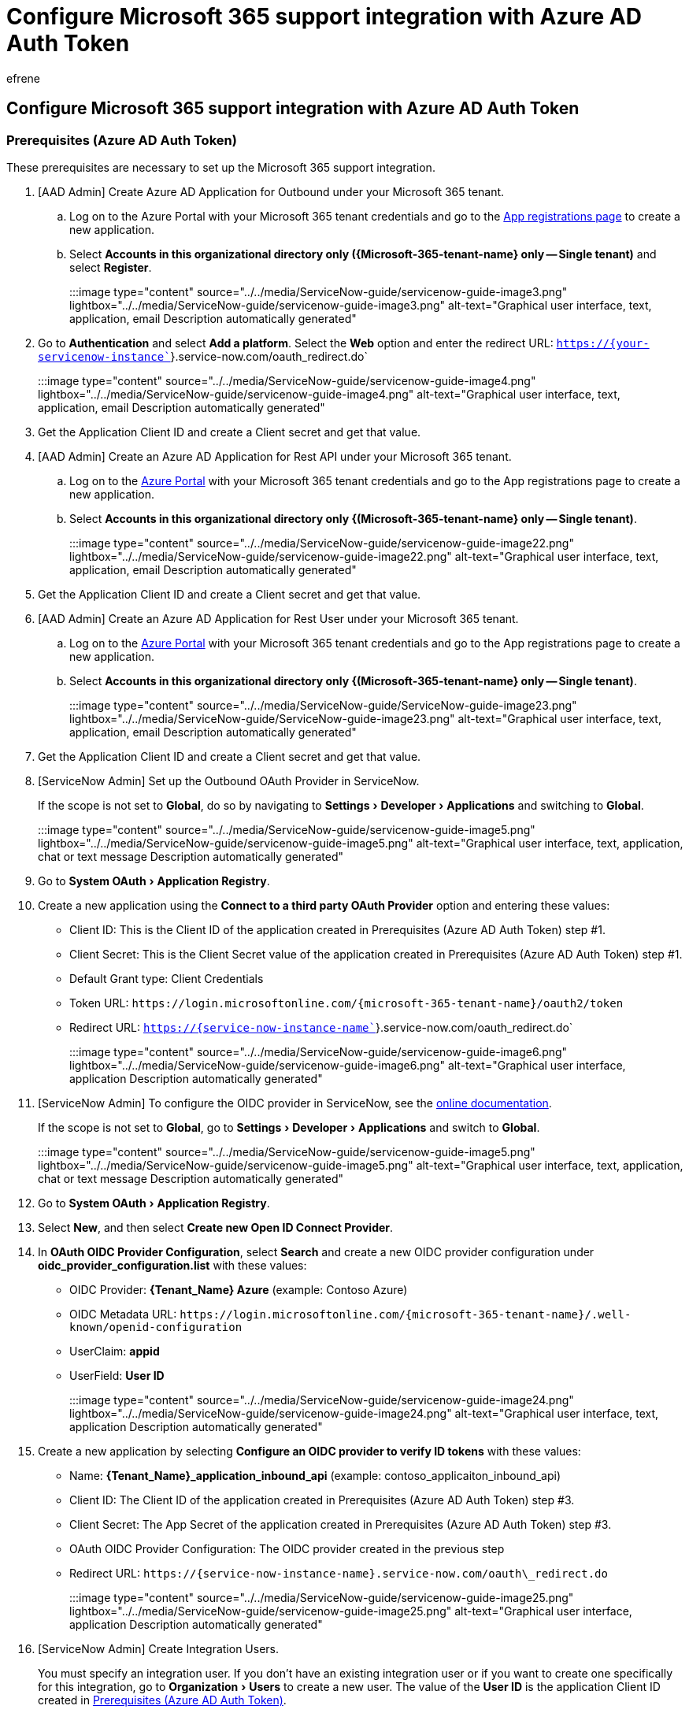 = Configure Microsoft 365 support integration with Azure AD Auth Token
:ROBOTS: NOINDEX, NOFOLLOW
:audience: Admin
:author: efrene
:description: Scoped Certified application installation and configuration guide for ServiceNow.
:experimental:
:f1.keywords: ["NOCSH"]
:manager: scotv
:ms.author: efrene
:ms.collection: ["M365-subscription-management", "Adm_TOC"]
:ms.custom: AdminSurgePortfolio
:ms.localizationpriority: medium
:ms.service: o365-administration
:ms.topic: article
:search.appverid: ["MET150"]

== Configure Microsoft 365 support integration with Azure AD Auth Token

=== Prerequisites (Azure AD Auth Token)

These prerequisites are necessary to set up the Microsoft 365 support integration.

. [AAD Admin] Create Azure AD Application for Outbound under your Microsoft 365 tenant.
 .. Log on to the Azure Portal with your Microsoft 365 tenant credentials and go to the https://portal.azure.com/?Microsoft_AAD_RegisteredApps=true#blade/Microsoft_AAD_RegisteredApps/ApplicationsListBlade[App registrations page] to create a new application.
 .. Select *Accounts in this organizational directory only (\{Microsoft-365-tenant-name} only -- Single tenant)* and select *Register*.
+
:::image type="content" source="../../media/ServiceNow-guide/servicenow-guide-image3.png" lightbox="../../media/ServiceNow-guide/servicenow-guide-image3.png" alt-text="Graphical user interface, text, application, email Description automatically generated":::
. Go to *Authentication* and select *Add a platform*.
Select the *Web* option and enter the redirect URL: `https://{your-servicenow-instance``}.service-now.com/oauth_redirect.do`
+
:::image type="content" source="../../media/ServiceNow-guide/servicenow-guide-image4.png" lightbox="../../media/ServiceNow-guide/servicenow-guide-image4.png" alt-text="Graphical user interface, text, application, email Description automatically generated":::

. Get the Application Client ID and create a Client secret and get that value.
. [AAD Admin] Create an Azure AD Application for Rest API under your Microsoft 365 tenant.
 .. Log on to the https://portal.azure.com/[Azure Portal] with your Microsoft 365 tenant credentials and go to the App registrations page to create a new application.
 .. Select *Accounts in this organizational directory only {(Microsoft-365-tenant-name} only -- Single tenant)*.
+
:::image type="content" source="../../media/ServiceNow-guide/servicenow-guide-image22.png" lightbox="../../media/ServiceNow-guide/servicenow-guide-image22.png" alt-text="Graphical user interface, text, application, email Description automatically generated":::
. Get the Application Client ID and create a Client secret and get that value.
. [AAD Admin] Create an Azure AD Application for Rest User under your Microsoft 365 tenant.
 .. Log on to the https://portal.azure.com/[Azure Portal] with your Microsoft 365 tenant credentials and go to the App registrations page to create a new application.
 .. Select *Accounts in this organizational directory only {(Microsoft-365-tenant-name} only -- Single tenant)*.
+
:::image type="content" source="../../media/ServiceNow-guide/ServiceNow-guide-image23.png" lightbox="../../media/ServiceNow-guide/ServiceNow-guide-image23.png" alt-text="Graphical user interface, text, application, email Description automatically generated":::
. Get the Application Client ID and create a Client secret and get that value.
. [ServiceNow Admin] Set up the Outbound OAuth Provider in ServiceNow.
+
If the scope is not set to *Global*, do so by navigating to menu:Settings[Developer > Applications] and switching to *Global*.
+
:::image type="content" source="../../media/ServiceNow-guide/servicenow-guide-image5.png" lightbox="../../media/ServiceNow-guide/servicenow-guide-image5.png" alt-text="Graphical user interface, text, application, chat or text message Description automatically generated":::

. Go to menu:System OAuth[Application Registry].
. Create a new application using the *Connect to a third party OAuth Provider* option and entering these values:
 ** Client ID: This is the Client ID of the application created in Prerequisites (Azure AD Auth Token) step #1.
 ** Client Secret: This is the Client Secret value of the application created in Prerequisites (Azure AD Auth Token) step #1.
 ** Default Grant type: Client Credentials
 ** Token URL: `+https://login.microsoftonline.com/{microsoft-365-tenant-name}/oauth2/token+`
 ** Redirect URL: `https://{service-now-instance-name``}.service-now.com/oauth_redirect.do`

+
:::image type="content" source="../../media/ServiceNow-guide/servicenow-guide-image6.png" lightbox="../../media/ServiceNow-guide/servicenow-guide-image6.png" alt-text="Graphical user interface, application Description automatically generated":::
. [ServiceNow Admin] To configure the OIDC provider in ServiceNow, see the https://docs.servicenow.com/bundle/quebec-platform-administration/page/administer/security/task/add-OIDC-entity.html[online documentation].
+
If the scope is not set to *Global*, go to menu:Settings[Developer > Applications] and switch to *Global*.
+
:::image type="content" source="../../media/ServiceNow-guide/servicenow-guide-image5.png" lightbox="../../media/ServiceNow-guide/servicenow-guide-image5.png" alt-text="Graphical user interface, text, application, chat or text message Description automatically generated":::

. Go to menu:System OAuth[Application Registry].
. Select *New*, and then select *Create new Open ID Connect Provider*.
. In *OAuth OIDC Provider Configuration*, select *Search* and create a new OIDC provider configuration under *oidc_provider_configuration.list* with these values:
 ** OIDC Provider: *\{Tenant_Name} Azure* (example: Contoso Azure)
 ** OIDC Metadata URL: `+https://login.microsoftonline.com/{microsoft-365-tenant-name}/.well-known/openid-configuration+`
 ** UserClaim: *appid*
 ** UserField: *User ID*

+
:::image type="content" source="../../media/ServiceNow-guide/servicenow-guide-image24.png" lightbox="../../media/ServiceNow-guide/servicenow-guide-image24.png" alt-text="Graphical user interface, text, application Description automatically generated":::
. Create a new application by selecting *Configure an OIDC provider to verify ID tokens* with these values:
 ** Name: *\{Tenant_Name}_application_inbound_api* (example: contoso_applicaiton_inbound_api)
 ** Client ID: The Client ID of the application created in Prerequisites (Azure AD Auth Token) step #3.
 ** Client Secret: The App Secret of the application created in Prerequisites (Azure AD Auth Token) step #3.
 ** OAuth OIDC Provider Configuration: The OIDC provider created in the previous step
 ** Redirect URL: `+https://{service-now-instance-name}.service-now.com/oauth\_redirect.do+`

+
:::image type="content" source="../../media/ServiceNow-guide/servicenow-guide-image25.png" lightbox="../../media/ServiceNow-guide/servicenow-guide-image25.png" alt-text="Graphical user interface, application Description automatically generated":::
. [ServiceNow Admin] Create Integration Users.
+
You must specify an integration user.
If you don't have an existing integration user or if you want to create one specifically for this integration, go to menu:Organization[Users] to create a new user.
The value of the *User ID* is the application Client ID created in <<prerequisites-azure-ad-auth-token,Prerequisites (Azure AD Auth Token)>>.
+
If you are creating a new integration user, check the *Web service access only* option.
You must also grant this user with the *incident_manager* role.
+
:::image type="content" source="../../media/ServiceNow-guide/servicenow-guide-image26.png" lightbox="../../media/ServiceNow-guide/servicenow-guide-image26.png" alt-text="Graphical user interface, application Description automatically generated":::

=== [OPTIONAL] Allow the service's IP addresses to Microsoft 365 support integration

If your company is limiting internet access with your own policies, enable network access for the service of Microsoft 365 support integration by allowing the IP addresses below for both inbound and outbound API access.

* 52.149.152.32
* 40.83.232.243
* 40.83.114.39
* 13.76.138.31
* 13.79.229.170
* 20.105.151.142

____
[!NOTE] This terminal command lists all active IPs of the service for Microsoft 365 support integration: `nslookup`` connector.rave.microsoft.com`
____

=== Configure the Microsoft 365 support integration Application

The Microsoft 365 support integration application can be set up under Microsoft 365 support.

These steps are required to set up the integration between your ServiceNow instance and Microsoft 365 support.

. [ServiceNow Admin] Switch the scope to *Microsoft 365 support integration*.
+
:::image type="content" source="../../media/ServiceNow-guide/servicenow-guide-image9.png" lightbox="../../media/ServiceNow-guide/servicenow-guide-image9.png" alt-text="Graphical user interface, table Description automatically generated":::

. [ServiceNow Admin] Go to menu:Microsoft 365 Support[Setup] to open the integration workflow.
+
____
[!NOTE] If you see the error "Read operation against 'oauth_entity' from scope 'x_mioms_m365_assis' has been refused due to the table's cross-scope access policy," it was caused by your table access policy.
You must make sure menu:All application scopes[Can read] is checked for the table oauth_entity.
____
+
:::image type="content" source="../../media/ServiceNow-guide/servicenow-guide-image27.png" lightbox="../../media/ServiceNow-guide/servicenow-guide-image27.png" alt-text="Graphical user interface, text, application, email Description automatically generated":::

. [ServiceNow Admin] Select *Agree* to the consent prompt to continue.
+
:::image type="content" source="../../media/ServiceNow-guide/snowaadoauth-1.png" lightbox="../../media/ServiceNow-guide/snowaadoauth-1.png" alt-text="Graphical user interface, text, application, email Description automatically generated":::

. [ServiceNow Admin] Configure the environment and setup type.
If this installation is on a test environment, select the option This is a test environment.
You will be able to quickly disable this option after the setup and all of your tests are completed later.
If your instance allows Basic Authentication for inbound connections, select Yes and refer to the xref:servicenow-basic-authentication.adoc[Basic Auth setup process].
Otherwise, select *No* and click *Start setup*.
:::image type="content" source="../../media/ServiceNow-guide/snowaadoauth-2.png" lightbox="../../media/ServiceNow-guide/snowaadoauth-2.png" alt-text="Graphical user interface, text, application, email Description automatically generated":::
. [ServiceNow Admin] Enter your Microsoft 365 tenant domain.
:::image type="content" source="../../media/ServiceNow-guide/snowaadoauth-3.png" lightbox="../../media/ServiceNow-guide/snowaadoauth-3.png" alt-text="Graphical user interface, text, application, email Description automatically generated":::
. [ServiceNow Admin] Configure Outbound OAuth provider.
 .. Configure Outbound OAuth provider.
 .. After completing the instructions in the prerequisites section, click Done.
Otherwise, follow the instructions in the wizard to create the necessary application registration in AAD.
:::image type="content" source="../../media/ServiceNow-guide/snowaadoauth-4.png" lightbox="../../media/ServiceNow-guide/snowaadoauth-4.png" alt-text="Graphical user interface, text, application, email Description automatically generated":::
 .. Register the ServiceNow OAuth App.
 .. After completing the instructions in the prerequisites section, select the newly created OAuth application registration and click Next.
Otherwise, follow the instructions to create the entity in ServiceNow and then select the new application registration.
:::image type="content" source="../../media/ServiceNow-guide/snowaadoauth-5.png" lightbox="../../media/ServiceNow-guide/snowaadoauth-5.png" alt-text="Graphical user interface, text, application, email Description automatically generated":::
. [ServiceNow Admin] Configure Inbound settings.
 .. Configure the Inbound AAD App.
 .. After completing the instructions in the prerequisites section, click Done to go to the next step.
Otherwise, follow the instructions to create the AAD App Registration for inbound connectivity.
:::image type="content" source="../../media/ServiceNow-guide/snowaadoauth-6.png" lightbox="../../media/ServiceNow-guide/snowaadoauth-6.png" alt-text="Graphical user interface, text, application, email Description automatically generated":::
 .. Configure the ServiceNow External OpenID Connect Provider (OIDC Provider).
 .. After completing the instructions in the prerequisites section, select the newly created entity and click Done.
Otherwise, follow the instructions to create the entity in ServiceNow and then select the new External OIDC Provider app registration.
:::image type="content" source="../../media/ServiceNow-guide/snowaadoauth-7.png" lightbox="../../media/ServiceNow-guide/snowaadoauth-7.png" alt-text="Graphical user interface, text, application, email Description automatically generated":::
 .. Configure the AAD App Registration for Inbound Integration User.
 .. After completing the instructions in the prerequisites section, click Done to go to the next step.
Otherwise, follow the instructions to create the AAD App Registration for inbound REST user (integration user).
:::image type="content" source="../../media/ServiceNow-guide/snowaadoauth-8.png" lightbox="../../media/ServiceNow-guide/snowaadoauth-8.png" alt-text="Graphical user interface, text, application, email Description automatically generated":::
 .. Configure the Integration User.
 .. After completing the instructions in the prerequisites section, select the newly created entity and click Next.
Otherwise follow the instructions to create the integration user in ServiceNow then select the entity.
:::image type="content" source="../../media/ServiceNow-guide/snowaadoauth-9.png" lightbox="../../media/ServiceNow-guide/snowaadoauth-9.png" alt-text="Graphical user interface, text, application, email Description automatically generated":::
. [Microsoft 365 Tenant Admin] Complete the integration.
+
Verify the information below is correct.
DO NOT select *Next* at this time.
+
:::image type="content" source="../../media/ServiceNow-guide/servicenow-guide-image40.png" lightbox="../../media/ServiceNow-guide/servicenow-guide-image40.png" alt-text="Graphical user interface, text, application, email Description automatically generated":::

 .. Go to menu:Microsoft 365 Admin Portal[Settings > Org settings > Organization profiles].
 .. Configure the support integration settings:

+
Select the *Basic information* tab > *Internal support tool* > *ServiceNow*, and enter the *Outbound App ID* value in the *Application ID to issue Auth Token* field.
This Outbound App ID is on Step 6 -- Complete the Integration, which was created in <<prerequisites-azure-ad-auth-token,Prerequisites (Azure AD Auth Token)>>.
+
:::image type="content" source="../../media/ServiceNow-guide/servicenow-guide-image18.png" lightbox="../../media/ServiceNow-guide/servicenow-guide-image18.png" alt-text="Graphical user interface, text, application, email Description automatically generated":::

 .. On the *Repositories* tab, select *New repository* and update it with the following settings:


 ** Repository: The *Repository ID* value from "Step 6 -- Complete the Integration".
 ** Endpoint: The *Endpoint* value from "Step 6 -- Complete the Integration".
 ** Authentication type: Select *AAD Auth*.
 ** Client ID: The *Client ID* value from Step 6 -- Complete the Integration.
 ** Client secret: The secret of the inbound OAuth provider that was created in Prerequisites (Azure AD Auth Token) step #2.
 ** Rest username: The *User Name* value from Step 6 -- Complete the Integration, which is the *Client ID* of the application created in Prerequisites (Azure AD Auth Token) step #3.
 ** Rest user password: The App Secret of the application that was created in Prerequisites (Azure AD Auth Token) step #3.

+
:::image type="content" source="../../media/ServiceNow-guide/servicenow-guide-image31.png" lightbox="../../media/ServiceNow-guide/servicenow-guide-image31.png" alt-text="Graphical user interface, application Description automatically generated":::

 .. Go back to ServiceNow.
 .. Select *Next* to complete the integration.

+
:::image type="content" source="../../media/ServiceNow-guide/snowaadoauth-10.png" lightbox="../../media/ServiceNow-guide/snowaadoauth-10.png" alt-text="Graphical user interface, text, application, email Description automatically generated":::  The Microsoft 365 support integration app will execute tests to ensure the integration is working.
If there is a problem with the configuration, an error message will explain what needs to be fixed.
Otherwise, the application is ready.
:::image type="content" source="../../media/ServiceNow-guide/snowaadoauth-11.png" lightbox="../../media/ServiceNow-guide/snowaadoauth-11.png" alt-text="Graphical user interface, text, application, email Description automatically generated":::

. [ServiceNow Admin] Enable Microsoft support integration for an existing user.
+
Microsoft 365 support integration is enabled for the user with one of these roles:

 ** x_mioms_m365_assis.insights_user
 ** x_mioms_m365_assis.administrator

. [OPTIONAL] [The user with role x_mioms_m365_assis.administrator link] Link Microsoft 365 admin account.
+
If any user has the role x_mioms_m365_assis.administrator and is using different Microsoft 365 accounts to manage a Microsoft 365 support case, they must go to Microsoft 365 support > Link Account to set up their Microsoft 365 admin email.
+
:::image type="content" source="../../media/ServiceNow-guide/servicenow-guide-image21.png" lightbox="../../media/ServiceNow-guide/servicenow-guide-image21.png" alt-text="Graphical user interface, text, application Description automatically generated":::
